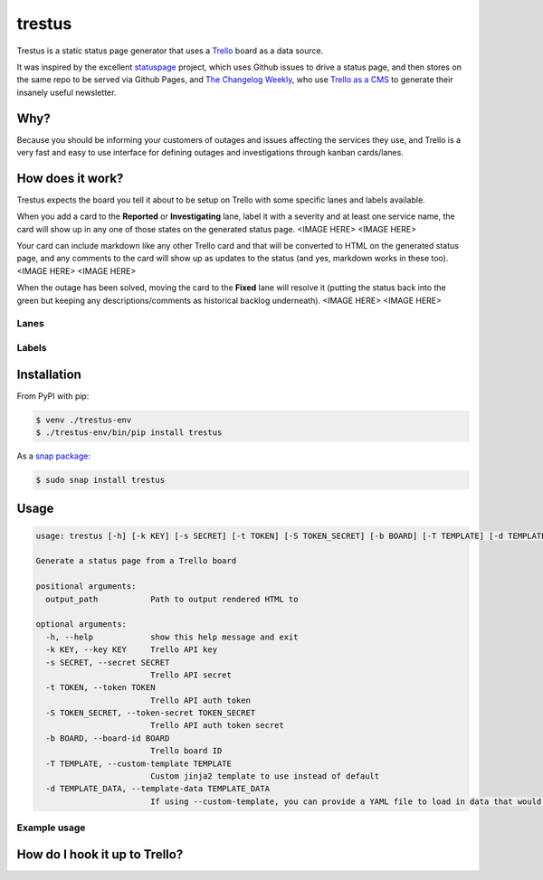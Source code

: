 trestus
=======
Trestus is a static status page generator that uses a `Trello <https://trello.com/>`_ board as a data source.

It was inspired by the excellent `statuspage <https://github.com/jayfk/statuspage>`_ project, which uses Github issues to drive a status page, and then stores on the same repo to be served via Github Pages, and `The Changelog Weekly <https://changelog.com/weekly/>`_, who use `Trello as a CMS <https://changelog.com/trello-as-a-cms/>`_ to generate their insanely useful newsletter.

Why?
----

Because you should be informing your customers of outages and issues affecting the services they use, and Trello is a very fast and easy to use interface for defining outages and investigations through kanban cards/lanes.

How does it work?
-----------------

Trestus expects the board you tell it about to be setup on Trello with some specific lanes and labels available.

When you add a card to the **Reported** or **Investigating** lane, label it with a severity and at least one service name, the card will show up in any one of those states on the generated status page.
<IMAGE HERE>
<IMAGE HERE>


Your card can include markdown like any other Trello card and that will be converted to HTML on the generated status page, and any comments to the card will show up as updates to the status (and yes, markdown works in these too).
<IMAGE HERE>
<IMAGE HERE>


When the outage has been solved, moving the card to the **Fixed** lane will resolve it (putting the status back into the green but keeping any descriptions/comments as historical backlog underneath).
<IMAGE HERE>
<IMAGE HERE>

Lanes
*****


Labels
******


Installation
------------

From PyPI with pip:

.. code-block::
    
    $ venv ./trestus-env
    $ ./trestus-env/bin/pip install trestus


As a `snap package <https://snapcraft.io/>`_:

.. code-block::
    
    $ sudo snap install trestus

Usage
-----

.. code-block::
            
    usage: trestus [-h] [-k KEY] [-s SECRET] [-t TOKEN] [-S TOKEN_SECRET] [-b BOARD] [-T TEMPLATE] [-d TEMPLATE_DATA] output_path
    
    Generate a status page from a Trello board
    
    positional arguments:
      output_path           Path to output rendered HTML to
    
    optional arguments:
      -h, --help            show this help message and exit
      -k KEY, --key KEY     Trello API key
      -s SECRET, --secret SECRET
                            Trello API secret
      -t TOKEN, --token TOKEN
                            Trello API auth token
      -S TOKEN_SECRET, --token-secret TOKEN_SECRET
                            Trello API auth token secret
      -b BOARD, --board-id BOARD
                            Trello board ID
      -T TEMPLATE, --custom-template TEMPLATE
                            Custom jinja2 template to use instead of default
      -d TEMPLATE_DATA, --template-data TEMPLATE_DATA
                            If using --custom-template, you can provide a YAML file to load in data that would be available in the template the template


Example usage
*************


How do I hook it up to Trello?
------------------------------


